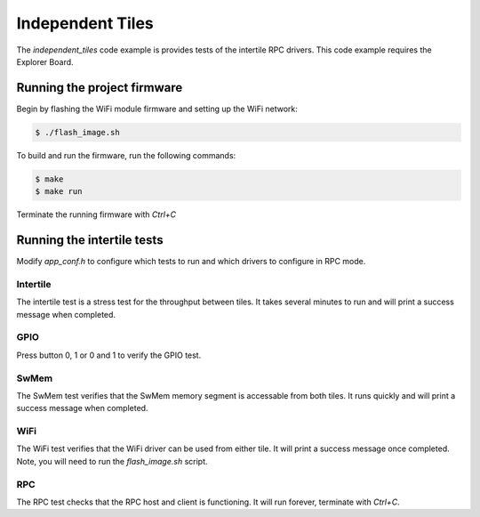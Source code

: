 #################
Independent Tiles
#################

The `independent_tiles` code example is provides tests of the intertile RPC drivers.  This code example requires the Explorer Board.

****************************
Running the project firmware
****************************

Begin by flashing the WiFi module firmware and setting up the WiFi network:

.. code-block:: console

    $ ./flash_image.sh


To build and run the firmware, run the following commands:

.. code-block:: console

    $ make
    $ make run

Terminate the running firmware with `Ctrl+C`

***************************
Running the intertile tests
***************************

Modify `app_conf.h` to configure which tests to run and which drivers to configure in RPC mode.

Intertile
=========

The intertile test is a stress test for the throughput between tiles. It takes several minutes to run and will print a success message when completed.

GPIO
====

Press button 0, 1 or 0 and 1 to verify the GPIO test.

SwMem
=====

The SwMem test verifies that the SwMem memory segment is accessable from both tiles. It runs quickly and will print a success message when completed.

WiFi
====

The WiFi test verifies that the WiFi driver can be used from either tile. It will print a success message once completed.  Note, you will need to run the `flash_image.sh` script.

RPC
===

The RPC test checks that the RPC host and client is functioning. It will run forever, terminate with `Ctrl+C`.
